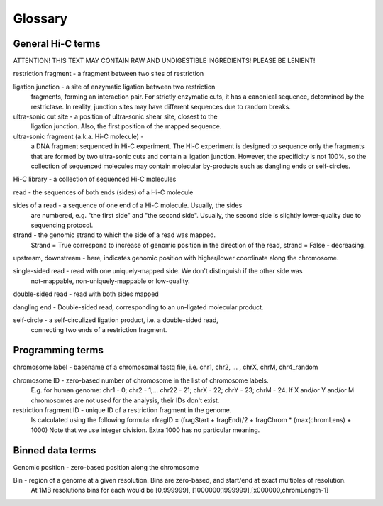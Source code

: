 Glossary
========

General Hi-C terms
------------------

ATTENTION! THIS TEXT MAY CONTAIN RAW AND UNDIGESTIBLE INGREDIENTS! 
PLEASE BE LENIENT!

restriction fragment - a fragment between two sites of restriction

ligation junction - a site of enzymatic ligation between two restriction 
                    fragments, forming an interaction pair.
                    For strictly enzymatic cuts, it has a canonical sequence,
                    determined by the restrictase. In reality, junction sites 
                    may have different sequences due to random breaks. 

ultra-sonic cut site - a position of ultra-sonic shear site, closest to the 
                       ligation junction. Also, the first position of the 
                       mapped sequence.

ultra-sonic fragment (a.k.a. Hi-C molecule) -
    a DNA fragment sequenced in Hi-C experiment. The Hi-C experiment is designed
    to sequence only the fragments that are formed by two ultra-sonic cuts and
    contain a ligation junction. However, the specificity is not 100%,
    so the collection of sequenced molecules may contain molecular by-products such as 
    dangling ends or self-circles.

Hi-C library - a collection of sequenced Hi-C molecules

read - the sequences of both ends (sides) of a Hi-C molecule

sides of a read - a sequence of one end of a Hi-C molecule. Usually, the sides
                  are numbered, e.g. "the first side" and "the second side". 
                  Usually, the second side is slightly lower-quality due to sequencing 
                  protocol. 

strand - the genomic strand to which the side of a read was mapped. 
        Strand = True correspond to increase of genomic position in the direction of the read, 
        strand = False - decreasing. 

upstream, downstream - here, indicates genomic position with higher/lower coordinate along the chromosome. 
        

single-sided read - read with one uniquely-mapped side. We don't distinguish if the other side was
         not-mappable, non-uniquely-mappable or low-quality.

double-sided read - read with both sides mapped

dangling end -  Double-sided read, corresponding to an un-ligated molecular product. 

self-circle - a self-circulized ligation product, i.e. a double-sided read, 
        connecting two ends of a restriction fragment. 
        

Programming terms
-----------------

chromosome label - basename of a chromosomal fastq file, i.e. chr1, chr2, ... , chrX, chrM, chr4_random

chromosome ID - zero-based number of chromosome in the list of chromosome labels. 
        E.g. for human genome: chr1 - 0; chr2 - 1;...  chr22 - 21; chrX - 22; chrY - 23; chrM - 24. 
        If X and/or Y and/or M chromosomes are not used for the analysis, their IDs don't exist.         
        
restriction fragment ID - unique ID of a restriction fragment in the genome. 
        Is calculated using the following formula: 
        rfragID = (fragStart + fragEnd)/2  + fragChrom * (max(chromLens) + 1000)
        Note that we use integer division.
        Extra 1000 has no particular meaning. 
        

Binned data terms
-----------------

Genomic position - zero-based position along the chromosome

Bin - region of a genome at a given resolution. Bins are zero-based, and start/end at exact multiples of resolution. 
        At 1MB resolutions bins for each would be [0,999999], [1000000,1999999],[x000000,chromLength-1]


        
